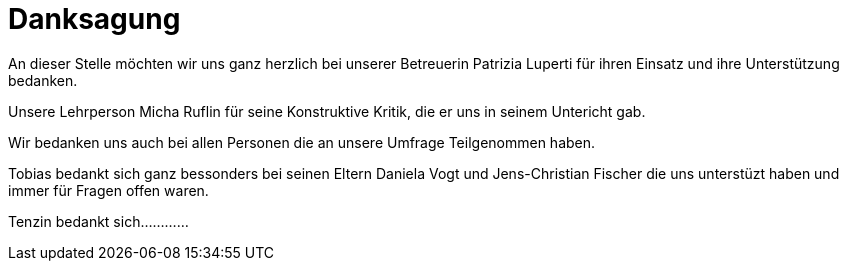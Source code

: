 = Danksagung

An dieser Stelle möchten wir uns ganz herzlich bei unserer Betreuerin  Patrizia Luperti für ihren Einsatz und ihre Unterstützung bedanken.

Unsere Lehrperson Micha Ruflin für seine Konstruktive Kritik, die er uns in seinem Untericht gab.

Wir bedanken uns auch bei allen Personen die an unsere Umfrage Teilgenommen haben.

Tobias bedankt sich ganz bessonders bei seinen Eltern Daniela Vogt und Jens-Christian Fischer die uns unterstüzt haben und immer für Fragen offen waren.

Tenzin bedankt sich............
